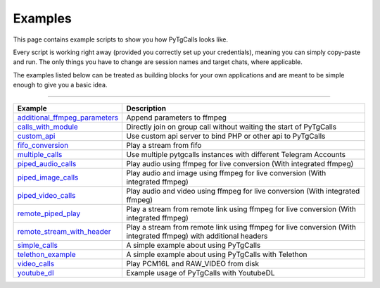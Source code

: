Examples
========

This page contains example scripts to show you how PyTgCalls looks like.

Every script is working right away (provided you correctly set up your credentials), meaning you can simply copy-paste
and run. The only things you have to change are session names and target chats, where applicable.

The examples listed below can be treated as building blocks for your own applications and are meant to be simple enough
to give you a basic idea.

-----

.. csv-table::
    :header: Example, Description
    :widths: auto
    :align: center

    `additional_ffmpeg_parameters <https://github.com/pytgcalls/pytgcalls/tree/master/example/additional_ffmpeg_parameters>`_, "Append parameters to ffmpeg"
    `calls_with_module <https://github.com/pytgcalls/pytgcalls/tree/master/example/calls_with_module>`_, "Directly join on group call without waiting the start of PyTgCalls"
    `custom_api <https://github.com/pytgcalls/pytgcalls/tree/master/example/custom_api>`_, "Use custom api server to bind PHP or other api to PyTgCalls"
    `fifo_conversion <https://github.com/pytgcalls/pytgcalls/tree/master/example/fifo_conversion>`_, "Play a stream from fifo"
    `multiple_calls <https://github.com/pytgcalls/pytgcalls/tree/master/example/multiple_calls>`_, "Use multiple pytgcalls instances with different Telegram Accounts"
    `piped_audio_calls <https://github.com/pytgcalls/pytgcalls/tree/master/example/piped_audio_calls>`_, "Play audio using ffmpeg for live conversion (With integrated ffmpeg)"
    `piped_image_calls <https://github.com/pytgcalls/pytgcalls/tree/master/example/piped_image_calls>`_, "Play audio and image using ffmpeg for live conversion (With integrated ffmpeg)"
    `piped_video_calls <https://github.com/pytgcalls/pytgcalls/tree/master/example/piped_video_calls>`_, "Play audio and video using ffmpeg for live conversion (With integrated ffmpeg)"
    `remote_piped_play <https://github.com/pytgcalls/pytgcalls/tree/master/example/remote_piped_play>`_, "Play a stream from remote link using ffmpeg for live conversion (With integrated ffmpeg)"
    `remote_stream_with_header <https://github.com/pytgcalls/pytgcalls/tree/master/example/remote_stream_with_header>`_, "Play a stream from remote link using ffmpeg for live conversion (With integrated ffmpeg) with additional headers"
    `simple_calls <https://github.com/pytgcalls/pytgcalls/tree/master/example/simple_calls>`_, "A simple example about using PyTgCalls"
    `telethon_example <https://github.com/pytgcalls/pytgcalls/tree/master/example/telethon_example>`_, "A simple example about using PyTgCalls with Telethon"
    `video_calls <https://github.com/pytgcalls/pytgcalls/tree/master/example/video_calls>`_, "Play PCM16L and RAW_VIDEO from disk"
    `youtube_dl <https://github.com/pytgcalls/pytgcalls/tree/master/example/youtube_dl>`_, "Example usage of PyTgCalls with YoutubeDL"
